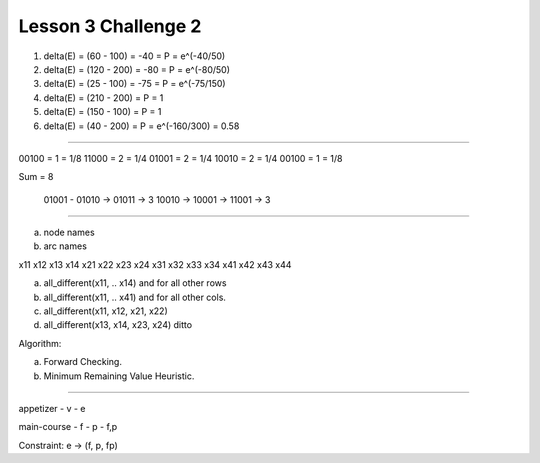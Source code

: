 Lesson 3 Challenge 2
====================


.. image:: https://dl.dropbox.com/s/4ui8j7mnms7alrw/Screenshot%202017-03-05%2022.07.48.png
   :align: center
   :height: 300
   :width: 450

1. delta(E) = (60 - 100) = -40 = P = e^(-40/50)
2. delta(E) = (120 - 200) = -80 = P = e^(-80/50)
3. delta(E) = (25 - 100) = -75 = P = e^(-75/150)
4. delta(E) = (210 - 200) = P = 1
5. delta(E) = (150 - 100) = P = 1
6. delta(E) = (40 - 200) = P  = e^(-160/300) = 0.58

----

00100 = 1 =  1/8
11000 = 2 = 1/4
01001 = 2 = 1/4
10010 = 2 = 1/4
00100 = 1 = 1/8

Sum = 8

   01001 -    01010  -> 01011  -> 3
   10010 ->   10001  -> 11001  -> 3


----

a) node names
b) arc names


x11 x12 x13 x14
x21 x22 x23 x24
x31 x32 x33 x34
x41 x42 x43 x44

a) all_different(x11, .. x14) and for all other rows
b) all_different(x11, .. x41) and for all other cols.
c) all_different(x11, x12, x21, x22)
d) all_different(x13, x14, x23, x24) ditto

Algorithm:

a) Forward Checking.
b) Minimum Remaining Value Heuristic.

----

appetizer
- v
- e

main-course
- f
- p
- f,p

Constraint: e -> (f, p, fp)



